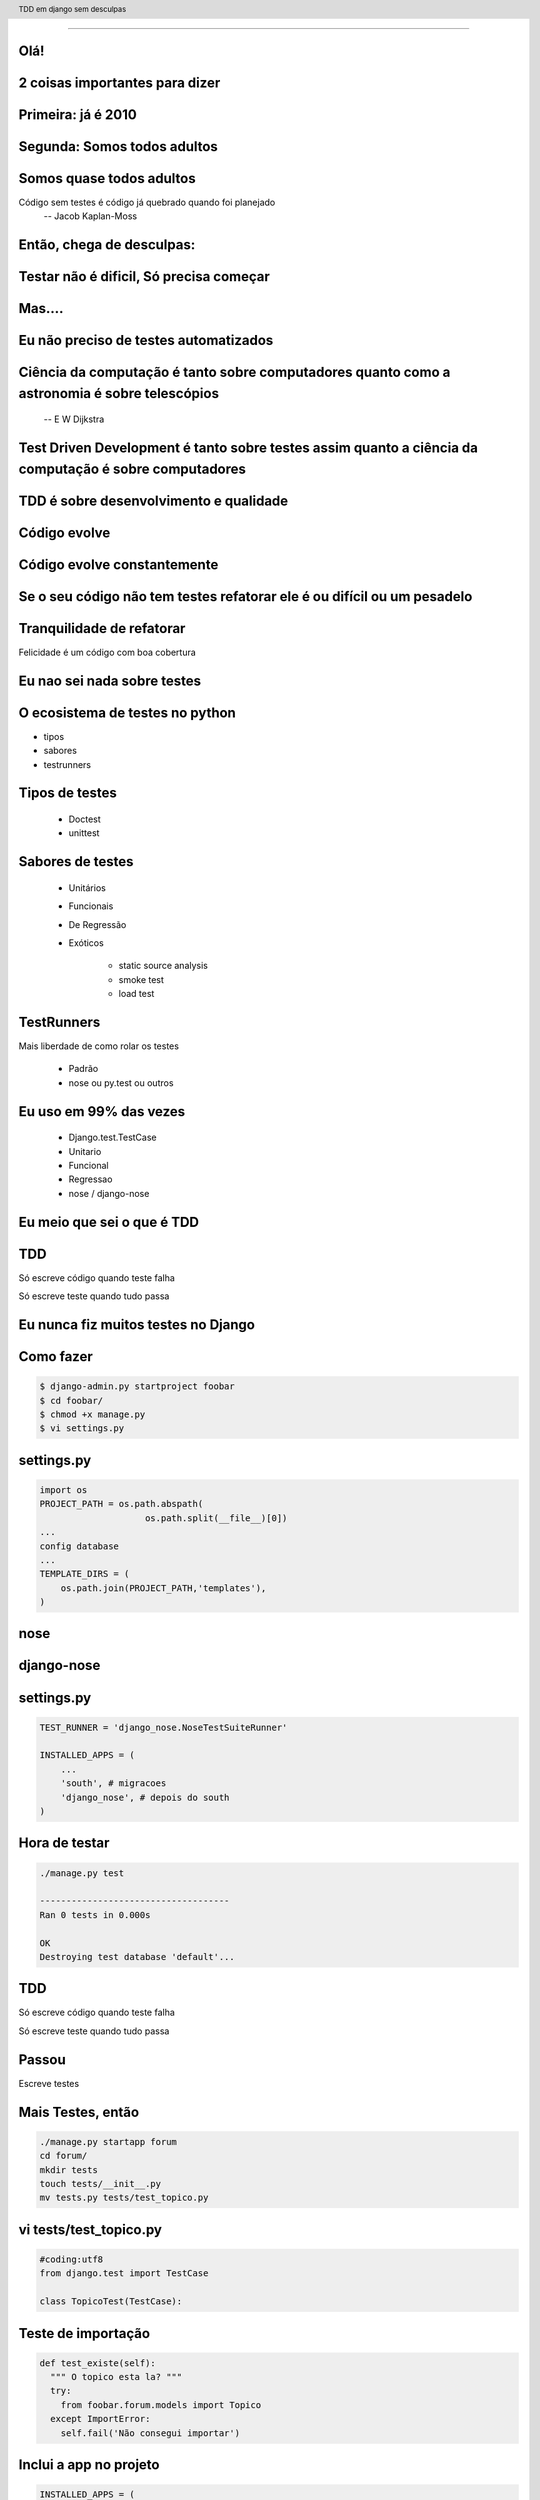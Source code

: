 
---------

.. raw:: pdf

  PageBreak simplePage
    
Olá!
----

2 coisas importantes para dizer
--------------------------------

Primeira: já é 2010
----------------------

Segunda: Somos todos adultos
-----------------------------

Somos quase todos adultos
--------------------------

.. raw:: pdf

  PageBreak simplePage


Código sem testes é código já quebrado quando foi planejado
  -- Jacob Kaplan-Moss


    
Então, chega de desculpas:
---------------------------

Testar não é dificil, Só precisa começar
-----------------------------------------------


.. raw:: pdf

  PageBreak simplePage


Mas....
----------------------------------


.. raw:: pdf

  PageBreak excusePage


Eu não preciso de testes automatizados
---------------------------------------

.. raw:: pdf

  PageBreak longPage

Ciência da computação é tanto sobre computadores quanto como a astronomia é sobre telescópios
---------------------------------------------------------------------------------------------
 -- E W Dijkstra


Test Driven Development é tanto sobre testes assim quanto a ciência da computação é sobre computadores
------------------------------------------------------------------------------------------------------------

TDD é sobre desenvolvimento e qualidade
----------------------------------------

Código evolve
--------------

Código evolve constantemente
-----------------------------

Se o seu código não tem testes refatorar ele é ou difícil ou um pesadelo
------------------------------------------------------------------------- 

Tranquilidade de refatorar
---------------------------

Felicidade é um código com boa cobertura

.. raw:: pdf

  PageBreak excusePage


Eu nao sei nada sobre testes
-----------------------------------------------



.. raw:: pdf

  PageBreak longPage
    

O ecosistema de testes no python
-----------------------------------

* tipos

* sabores

* testrunners


.. raw:: pdf

  PageBreak longPage



Tipos de testes
---------------

    * Doctest

    * unittest

Sabores de testes
-----------------

    * Unitários 

    * Funcionais

    * De Regressão

    * Exóticos
     
        * static source analysis
        * smoke test
        * load test

TestRunners
-----------

Mais liberdade de como rolar os testes

    * Padrão

    * nose ou py.test ou outros


Eu uso em 99% das vezes
------------------------

   * Django.test.TestCase
   
   * Unitario

   * Funcional

   * Regressao

   * nose / django-nose




.. raw:: pdf

  PageBreak excusePage


Eu meio que sei o que é TDD
----------------------------


.. raw:: pdf

  PageBreak longPage


TDD
-------

Só escreve código quando teste falha

Só escreve teste quando tudo passa


.. raw:: pdf

  PageBreak excusePage
    


Eu nunca fiz muitos testes no Django
------------------------------------

.. raw:: pdf

  PageBreak longPage

Como fazer
-------------------------

.. code-block:: bash

    $ django-admin.py startproject foobar
    $ cd foobar/
    $ chmod +x manage.py
    $ vi settings.py

.. raw:: pdf

  PageBreak longPage

settings.py
-----------

.. code-block:: python

    import os
    PROJECT_PATH = os.path.abspath(
                        os.path.split(__file__)[0])
    ...
    config database
    ...
    TEMPLATE_DIRS = (                                                                                                                                           
        os.path.join(PROJECT_PATH,'templates'),                                                                                                                 
    ) 


.. raw:: pdf

  PageBreak simplePage

nose
----

django-nose
-----------

.. raw:: pdf

  PageBreak longPage

settings.py
-----------


.. code-block:: python
    
    TEST_RUNNER = 'django_nose.NoseTestSuiteRunner'
    
    INSTALLED_APPS = (
        ...
        'south', # migracoes
        'django_nose', # depois do south 
    )

.. raw:: pdf

    PageBreak longPage

Hora de testar
---------------

.. code-block:: python
    

    ./manage.py test

    ------------------------------------
    Ran 0 tests in 0.000s

    OK
    Destroying test database 'default'...    

TDD
-------

Só escreve código quando teste falha

Só escreve teste quando tudo passa



Passou 
--------------------------

Escreve testes


Mais Testes, então
---------------------

.. code-block:: bash
    


    ./manage.py startapp forum
    cd forum/
    mkdir tests
    touch tests/__init__.py
    mv tests.py tests/test_topico.py


vi tests/test_topico.py
------------------------

.. code-block:: python

    #coding:utf8
    from django.test import TestCase                                                                                                                            
                                                                                                                                                                
    class TopicoTest(TestCase):                                                                                                                                  


Teste de importação
------------------------

.. code-block:: python

    def test_existe(self):                                                                                                                          
      """ O topico esta la? """                                                                                                                                                 
      try:                                                                                                                                                
        from foobar.forum.models import Topico                                                                                                         
      except ImportError:                                                                                                                                
        self.fail('Não consegui importar') 


Inclui a app no projeto
------------------------

.. code-block:: python

    INSTALLED_APPS = (
        ...
        'foobar.forum',
    )
    


.. raw:: pdf

    PageBreak longPage

Testa
------------------------

.. code-block:: python

    F
    ====================================
    FAIL: O topico esta la?
    ------------------------------------
    Traceback (most recent call last):
      File "test_topico", line 18, in test_existe
        self.fail('Não consegui importar')
    AssertionError: Não consegui importar
    ------------------------------------
    Ran 1 test in 0.003s


TDD
-------

Só escreve código quando teste falha

Só escreve teste quando tudo passa

Falhou
--------------------------

Escreve código 

forum/models.py
---------------

.. code-block:: python

    class Topico(models.Model):                                                                                                                                 
        """representa um topico"""   
        pass

testa
-----        

.. code-block:: python

    .
    ------------------------------------
    Ran 1 test in 0.014s
        


Pera!
-----

Voce gastou 8 slides para escrever um pass?




.. raw:: pdf

  PageBreak excusePage
    

Mas TDD é muito lento 
---------------------

e por lento eu quero dizer chato
--------------------------------

.. raw:: pdf

  PageBreak longPage


Continous testing
-----------------


test_extensions
---------------

.. raw:: pdf

  PageBreak longPage

settings.py
-----------


.. code-block:: python
    
    INSTALLED_APPS = (
        ...
        'south', # migracoes
        'django_nose', # depois do south 
        'test_extensions', # depois do south
    )


.. raw:: pdf

  PageBreak longPage



.. code-block:: bash

    $ ./manage.py runtester    

ou ainda 

.. code-block:: bash

    $ ./manage.py runtester forum    



.. raw:: pdf

  PageBreak excusePage
    


Eu começo com tdd mas acabo desistindo no meio
-----------------------------------------------

.. raw:: pdf

  PageBreak simplePage

2 jeitos de comecar com TDD
---------------------------

.. raw:: pdf

  PageBreak longPage


Primeiro: Eu queria ter isso TDD
---------------------------------

Você escreve nos testes a API que voce queria ter


Degundo: SDT
-----------------------

Eu não faço TDD eu faco Stupidity-driven testing. Quando eu faco algo estúpido, eu escrevo um teste para garantir que eu não vou repetir isso de novo
    --titus brown pycon '07


Em suma
-------

    * write code to solve some problem

    * watch code break in some obvious way

    * write a test that tests that specific breakage

    * lather, rinse, repeat.



.. raw:: pdf

  PageBreak excusePage
    



O teste é mais complicado que o problema
-----------------------------------------

.. raw:: pdf

  PageBreak longPage

Longo sim complicado nao
------------------------

login test client

.. code-block:: python

    >>> client
    >>> foo[3]

.. raw:: pdf

  PageBreak excusePage
    

    
Eu conserto os testes depois
----------------------------

ou
--

Se um teste falha e' mais fácil apagar o teste
----------------------------------------------

.. raw:: pdf

  PageBreak longPage

amanha
-----------------------
    * Vai doer

        * MUITO

    por que?


.. raw:: pdf

  PageBreak excusePage


Agora é tarde demais meu projeto já existe
------------------------------------------------------------

.. raw:: pdf

  PageBreak longPage

pera olha so
-----------------------

    * regression tests

    * test_utils



.. raw:: pdf

  PageBreak excusePage



tem um monte de assertions diferentes, né?
----------------------------------------------

.. raw:: pdf

  PageBreak longPage


O!
-----------------------



Modo mais fácil:
----------------

.. code-block:: python

    >>> from django.test import TestCase
    >>> In [2]: TestCase.assert<tab><tab>


asserts
----------------

.. code-block:: python


    TestCase.assert_                TestCase.assertAlmostEqual      
    TestCase.assertAlmostEquals     TestCase.assertContains         
    TestCase.assertEqual            TestCase.assertEquals           
    TestCase.assertFalse            TestCase.assertFormError        
    TestCase.assertNotAlmostEquals  TestCase.assertNotContains      
    TestCase.assertNotEqual         TestCase.assertNotEquals        
    TestCase.assertRaises           TestCase.assertRedirects        
    TestCase.assertTemplateNotUsed  TestCase.assertTemplateUsed     
    TestCase.assertTrue             TestCase.assertNotAlmostEqual   

.. raw:: pdf

  PageBreak simplePage

vamos separar
-------------

.. raw:: pdf

  PageBreak longPage


Asserts básicas
----------------

Essas você deve usar bastante

.. code-block:: python

    TestCase.assertTrue
    TestCase.assertFalse

    TestCase.assertEqual
    TestCase.assertNotEqual

Asserts amigáveis
-----------------

Essas facilitam a vida

.. code-block:: python
    
    TestCase.assertContains
    TestCase.assertNotContains

    def test_welcome(self):
      resp = self.client.get('/welcome/',{})
      self.assertContains(resp, '<h1>Oi</h1>',200)


Asserts amigáveis (cont)
-------------------------

.. code-block:: python
    

    TestCase.assertRedirects
    TestCase.assertTemplateUsed
    TestCase.assertTemplateNotUsed
    TestCase.assertFormError



WTF?
-----------------------

.. code-block:: python

    TestCase.assertAlmostEqual      
                 
    TestCase.assertNotAlmostEqual          

    
.. raw:: pdf

  PageBreak longPage

verifique que não são quase iguais?
-----------------------------------

sério?

Sim
-----------------------------------

.. code-block:: python

    a = 1.21
    b = 1.22
    self.assertAlmostEqual(a,b,2)
    self.assertNotAlmostEqual(a,b,3)

    
.. raw:: pdf

  PageBreak longPage


           
                    
Assets que eu não uso
-----------------------

.. code-block:: python

                        
    TestCase.assertRaises                   


Como testo exceptions
-----------------------

.. code-block:: python

    try:                                                                                                                                                
        foobar.bang():
        self.fail('Bang tem que explodir')                                                                                                          
    except ExplodingException:                                                                                                                                
         pass











.. raw:: pdf

  PageBreak longPage


Testar não é dificil, Você só precisa começar
-----------------------------------------------

.. code-block:: python

    referencias

    Tdd em django
    @fractal
    petrich@gmail.com
    creative commons (by) (sa)



Testar não é dificil, Você só precisa começar
-----------------------------------------------

.. code-block:: python

    referencias

    Tdd em django
    @fractal
    petrich@gmail.com
    creative commons (by) (sa)

.. header::

        TDD em django sem desculpas

.. footer::

    .. class:: special

    ((cc)  @fractal (by) (nc) (sa))

